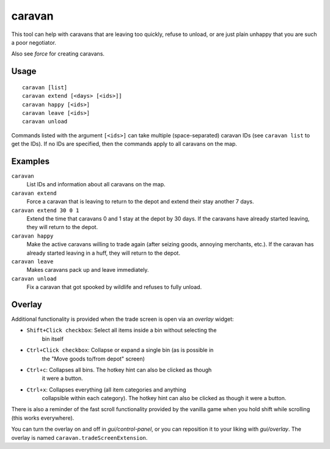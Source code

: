 caravan
=======

.. dfhack-tool::
    :summary: Adjust properties of caravans on the map.
    :tags: fort armok bugfix

This tool can help with caravans that are leaving too quickly, refuse to unload,
or are just plain unhappy that you are such a poor negotiator.

Also see `force` for creating caravans.

Usage
-----

::

    caravan [list]
    caravan extend [<days> [<ids>]]
    caravan happy [<ids>]
    caravan leave [<ids>]
    caravan unload

Commands listed with the argument ``[<ids>]`` can take multiple
(space-separated) caravan IDs (see ``caravan list`` to get the IDs). If no IDs
are specified, then the commands apply to all caravans on the map.

Examples
--------

``caravan``
    List IDs and information about all caravans on the map.
``caravan extend``
    Force a caravan that is leaving to return to the depot and extend their
    stay another 7 days.
``caravan extend 30 0 1``
    Extend the time that caravans 0 and 1 stay at the depot by 30 days. If the
    caravans have already started leaving, they will return to the depot.
``caravan happy``
    Make the active caravans willing to trade again (after seizing goods,
    annoying merchants, etc.). If the caravan has already started leaving in a
    huff, they will return to the depot.
``caravan leave``
    Makes caravans pack up and leave immediately.
``caravan unload``
    Fix a caravan that got spooked by wildlife and refuses to fully unload.

Overlay
-------

Additional functionality is provided when the trade screen is open via an `overlay` widget:

- ``Shift+Click checkbox``: Select all items inside a bin without selecting the
    bin itself
- ``Ctrl+Click checkbox``: Collapse or expand a single bin (as is possible in
    the "Move goods to/from depot" screen)
- ``Ctrl+c``: Collapses all bins. The hotkey hint can also be clicked as though
    it were a button.
- ``Ctrl+x``: Collapses everything (all item categories and anything
    collapsible within each category). The hotkey hint can also be clicked as
    though it were a button.

There is also a reminder of the fast scroll functionality provided by the
vanilla game when you hold shift while scrolling (this works everywhere).

You can turn the overlay on and off in `gui/control-panel`, or you can
reposition it to your liking with `gui/overlay`. The overlay is named
``caravan.tradeScreenExtension``.
